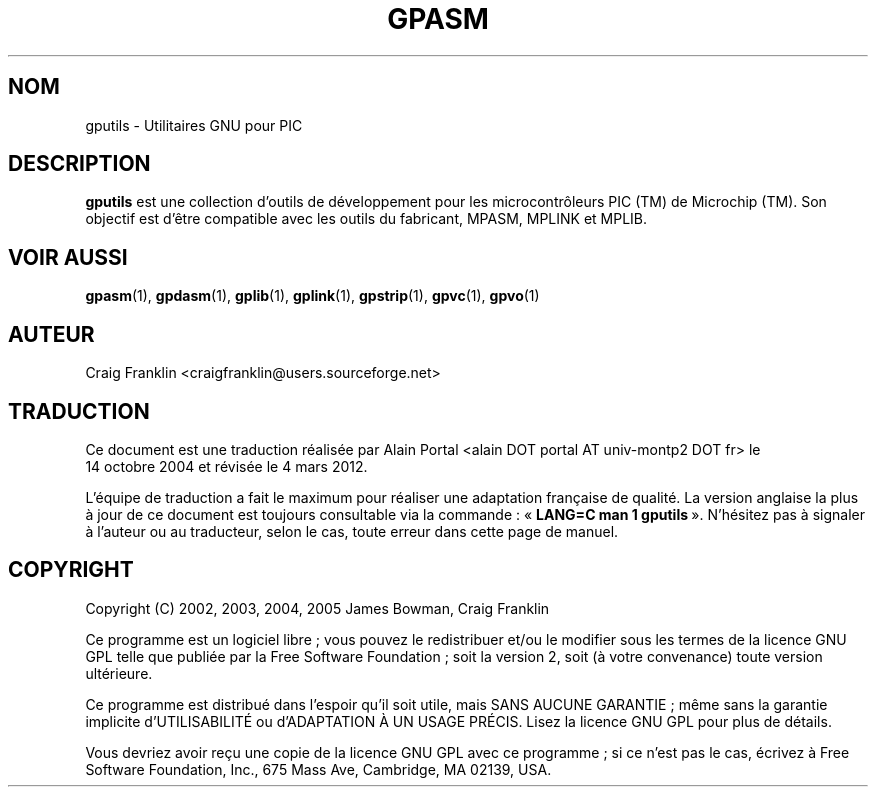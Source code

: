 .TH GPASM 1 "4 mars 2012" "gputils-1.4.0" "Manuel de l'utilisateur Linux"
.SH NOM
gputils \- Utilitaires GNU pour PIC
.SH DESCRIPTION
.B gputils
est une collection d'outils de développement pour les microcontrôleurs PIC (TM)
de Microchip (TM). Son objectif est d'être compatible avec les outils du
fabricant, MPASM, MPLINK et MPLIB.
.SH VOIR AUSSI
.BR gpasm (1),
.BR gpdasm (1),
.BR gplib (1),
.BR gplink (1),
.BR gpstrip (1),
.BR gpvc (1),
.BR gpvo (1)
.SH AUTEUR
Craig Franklin <craigfranklin@users.sourceforge.net>
.SH TRADUCTION
.PP
Ce document est une traduction réalisée par Alain Portal
<alain DOT portal AT univ-montp2 DOT fr> le 14\ octobre\ 2004
et révisée le 4\ mars\ 2012.
.PP
L'équipe de traduction a fait le maximum pour réaliser une adaptation
française de qualité. La version anglaise la plus à jour de ce document est
toujours consultable via la commande\ : «\ \fBLANG=C\ man\ 1\ gputils\fR\ ».
N'hésitez pas à signaler à l'auteur ou au traducteur, selon le cas, toute
erreur dans cette page de manuel.
.SH COPYRIGHT
Copyright (C) 2002, 2003, 2004, 2005 James Bowman, Craig Franklin

Ce programme est un logiciel libre\ ; vous pouvez le redistribuer et/ou le
modifier sous les termes de la licence GNU GPL telle que publiée par la Free
Software Foundation\ ; soit la version 2, soit (à votre convenance) toute
version ultérieure.

Ce programme est distribué dans l'espoir qu'il soit utile, mais
SANS AUCUNE GARANTIE\ ; même sans la garantie implicite d'UTILISABILITÉ
ou d'ADAPTATION À UN USAGE PRÉCIS. Lisez la licence GNU GPL pour plus
de détails.

Vous devriez avoir reçu une copie de la licence GNU GPL avec ce programme\ ;
si ce n'est pas le cas, écrivez à Free Software Foundation, Inc., 675 Mass Ave,
Cambridge, MA 02139, USA.
